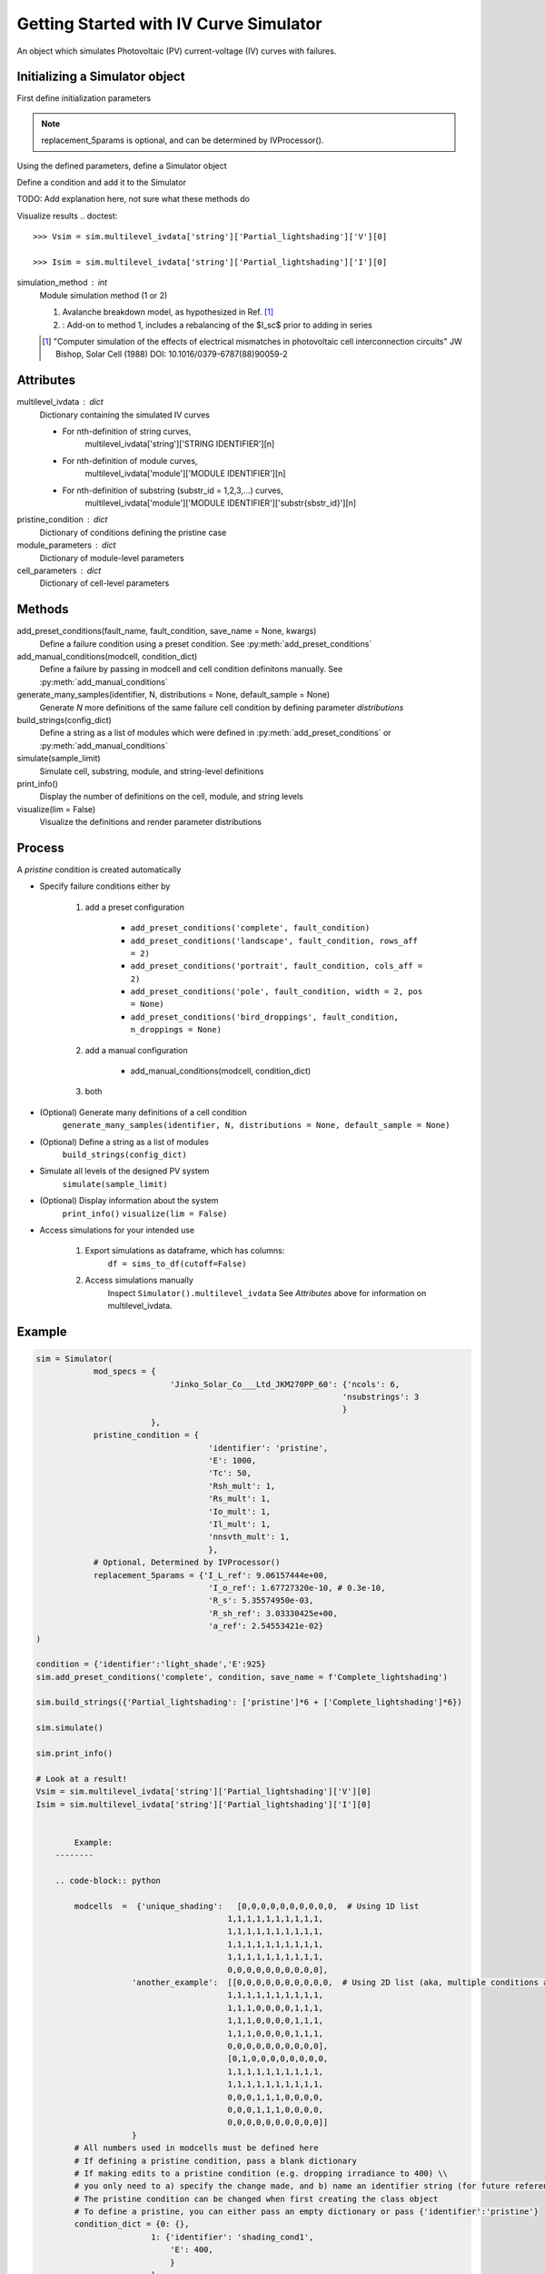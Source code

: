 Getting Started with IV Curve Simulator
=======================================
An object which simulates Photovoltaic (PV) current-voltage (IV) 
curves with failures.

Initializing a Simulator object
--------------------------------
First define initialization parameters

.. doctest::

    >>> mod_specs = {
    ...     'Jinko_Solar_Co___Ltd_JKM270PP_60': 
    ...     {'ncols': 6, 'nsubstrings': 3}
    ...     }
    
    >>> pristine_condition = {
    ...     'identifier': 'pristine',
    ...     'E': 1000,
    ...     'Tc': 50,
    ...     'Rsh_mult': 1,
    ...     'Rs_mult': 1,
    ...     'Io_mult': 1,
    ...     'Il_mult': 1,
    ...     'nnsvth_mult': 1,
    ...     }
    
    >>> replacement_5params = {
    ...     'I_L_ref': 9.06157444e+00,
    ...     'I_o_ref': 1.67727320e-10,
    ...     'R_s': 5.35574950e-03,
    ...     'R_sh_ref': 3.03330425e+00,
    ...     'a_ref': 2.54553421e-02
    ...     }

.. note:: 
    replacement_5params is optional, and can be determined 
    by IVProcessor().

Using the defined parameters, define a Simulator object

.. doctest::

    >>> import pvops

    >>> sim = pvops.iv.Simulator(
    ... mod_specs,
    ... pristine_condition,
    ... replacement_5params
        )


Define a condition and add it to the Simulator

.. doctest::

    >>> condition = {'identifier':'light_shade','E':925}
    
    >>> sim.add_preset_conditions('complete', condition, save_name = f'Complete_lightshading')
    
TODO: Add explanation here, not sure what these methods do

.. doctest::

    >>> sim.build_strings({'Partial_lightshading': ['pristine']*6 + ['Complete_lightshading']*6})
    
    >>> sim.simulate()
    
    >>> sim.print_info()
    
Visualize results
.. doctest::

    >>> Vsim = sim.multilevel_ivdata['string']['Partial_lightshading']['V'][0]
    
    >>> Isim = sim.multilevel_ivdata['string']['Partial_lightshading']['I'][0]



simulation_method : int
    Module simulation method (1 or 2)

    1) Avalanche breakdown model, as hypothesized in Ref. [1]_

    2) : Add-on to method 1, includes a rebalancing of the $I_sc$ prior to adding in series

    .. [1] "Computer simulation of the effects of electrical mismatches in photovoltaic cell 
        interconnection circuits" JW Bishop, Solar Cell (1988) DOI: 10.1016/0379-6787(88)90059-2

Attributes
----------
multilevel_ivdata : dict
    Dictionary containing the simulated IV curves

    - For nth-definition of string curves, 
        multilevel_ivdata['string']['STRING IDENTIFIER'][n]
    - For nth-definition of module curves,
        multilevel_ivdata['module']['MODULE IDENTIFIER'][n]
    - For nth-definition of substring (substr_id = 1,2,3,...) curves,
        multilevel_ivdata['module']['MODULE IDENTIFIER']['substr{sbstr_id}'][n]

pristine_condition : dict
    Dictionary of conditions defining the pristine case
module_parameters : dict
    Dictionary of module-level parameters
cell_parameters : dict
    Dictionary of cell-level parameters

Methods
-------

add_preset_conditions(fault_name, fault_condition, save_name = None, kwargs)
    Define a failure condition using a preset condition. See :py:meth:`add_preset_conditions`

add_manual_conditions(modcell, condition_dict)
    Define a failure by passing in modcell and cell condition definitons manually. See :py:meth:`add_manual_conditions`

generate_many_samples(identifier, N, distributions = None, default_sample = None)
    Generate `N` more definitions of the same failure cell condition by defining parameter `distributions`

build_strings(config_dict)
    Define a string as a list of modules which were defined in :py:meth:`add_preset_conditions` or :py:meth:`add_manual_conditions`

simulate(sample_limit)
    Simulate cell, substring, module, and string-level definitions

print_info()
    Display the number of definitions on the cell, module, and string levels

visualize(lim = False)
    Visualize the definitions and render parameter distributions

Process
-------
A `pristine` condition is created automatically

- Specify failure conditions either by 

    1) add a preset configuration

        - ``add_preset_conditions('complete', fault_condition)``
        - ``add_preset_conditions('landscape', fault_condition, rows_aff = 2)``
        - ``add_preset_conditions('portrait', fault_condition, cols_aff = 2)``
        - ``add_preset_conditions('pole', fault_condition, width = 2, pos = None)``
        - ``add_preset_conditions('bird_droppings', fault_condition, n_droppings = None)``

    2) add a manual configuration
        
        - add_manual_conditions(modcell, condition_dict)

    3) both

- (Optional) Generate many definitions of a cell condition
    ``generate_many_samples(identifier, N, distributions = None, default_sample = None)``

- (Optional) Define a string as a list of modules
    ``build_strings(config_dict)``

- Simulate all levels of the designed PV system
    ``simulate(sample_limit)``

- (Optional) Display information about the system
    ``print_info()``
    ``visualize(lim = False)``

- Access simulations for your intended use

    1) Export simulations as dataframe, which has columns:
        ``df = sims_to_df(cutoff=False)``

    2) Access simulations manually
        Inspect ``Simulator().multilevel_ivdata``
        See `Attributes` above for information on multilevel_ivdata.

Example
-------
.. code-block:: python

    sim = Simulator(
                mod_specs = {
                                'Jinko_Solar_Co___Ltd_JKM270PP_60': {'ncols': 6,
                                                                    'nsubstrings': 3
                                                                    }
                            },
                pristine_condition = {
                                        'identifier': 'pristine',
                                        'E': 1000,
                                        'Tc': 50,
                                        'Rsh_mult': 1,
                                        'Rs_mult': 1,
                                        'Io_mult': 1,
                                        'Il_mult': 1,
                                        'nnsvth_mult': 1,
                                        },
                # Optional, Determined by IVProcessor()
                replacement_5params = {'I_L_ref': 9.06157444e+00,
                                        'I_o_ref': 1.67727320e-10, # 0.3e-10,
                                        'R_s': 5.35574950e-03,
                                        'R_sh_ref': 3.03330425e+00,
                                        'a_ref': 2.54553421e-02}
    )
    
    condition = {'identifier':'light_shade','E':925}
    sim.add_preset_conditions('complete', condition, save_name = f'Complete_lightshading')
    
    sim.build_strings({'Partial_lightshading': ['pristine']*6 + ['Complete_lightshading']*6})
    
    sim.simulate()
    
    sim.print_info()
    
    # Look at a result!
    Vsim = sim.multilevel_ivdata['string']['Partial_lightshading']['V'][0]
    Isim = sim.multilevel_ivdata['string']['Partial_lightshading']['I'][0]


            Example:
        --------

        .. code-block:: python

            modcells  =  {'unique_shading':   [0,0,0,0,0,0,0,0,0,0,  # Using 1D list 
                                            1,1,1,1,1,1,1,1,1,1,
                                            1,1,1,1,1,1,1,1,1,1, 
                                            1,1,1,1,1,1,1,1,1,1,
                                            1,1,1,1,1,1,1,1,1,1,  
                                            0,0,0,0,0,0,0,0,0,0],
                        'another_example':  [[0,0,0,0,0,0,0,0,0,0,  # Using 2D list (aka, multiple conditions as input)
                                            1,1,1,1,1,1,1,1,1,1,
                                            1,1,1,0,0,0,0,1,1,1, 
                                            1,1,1,0,0,0,0,1,1,1,
                                            1,1,1,0,0,0,0,1,1,1,  
                                            0,0,0,0,0,0,0,0,0,0],
                                            [0,1,0,0,0,0,0,0,0,0,  
                                            1,1,1,1,1,1,1,1,1,1,
                                            1,1,1,1,1,1,1,1,1,1, 
                                            0,0,0,1,1,1,0,0,0,0,
                                            0,0,0,1,1,1,0,0,0,0,  
                                            0,0,0,0,0,0,0,0,0,0]]
                        }
            # All numbers used in modcells must be defined here
            # If defining a pristine condition, pass a blank dictionary
            # If making edits to a pristine condition (e.g. dropping irradiance to 400) \\
            # you only need to a) specify the change made, and b) name an identifier string (for future reference)
            # The pristine condition can be changed when first creating the class object
            # To define a pristine, you can either pass an empty dictionary or pass {'identifier':'pristine'}
            condition_dict = {0: {},
                            1: {'identifier': 'shading_cond1',
                                'E': 400,
                                }                              
                            }
            add_manual_conditions(modcell, condition_dict)